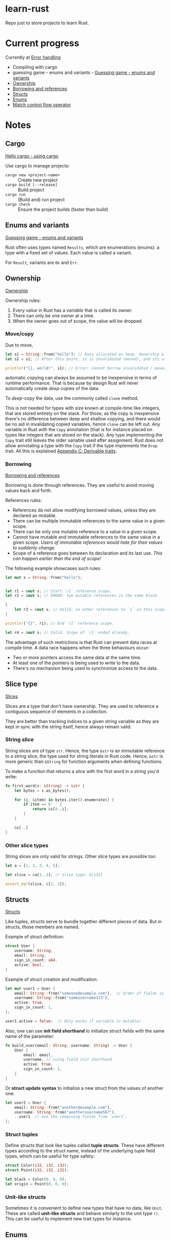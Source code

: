 * learn-rust
 Repo just to store projects to learn Rust.

* Current progress

Currently at [[https://doc.rust-lang.org/book/ch09-00-error-handling.html][Error handling]]
  
  - Compiling with cargo
  - guessing game - enums and variants - [[https://doc.rust-lang.org/book/ch02-00-guessing-game-tutorial.html][Guessing game - enums and variants]]
  - [[https://doc.rust-lang.org/book/ch04-01-what-is-ownership.html][Ownership]]
  - [[https://doc.rust-lang.org/book/ch04-02-references-and-borrowing.html][Borrowing and references]]
  - [[https://doc.rust-lang.org/book/ch05-01-defining-structs.html][Structs]]
  - [[https://doc.rust-lang.org/book/ch06-01-defining-an-enum.html][Enums]]
  - [[https://doc.rust-lang.org/book/ch06-02-match.html][Match control flow operator]]

* Notes

** Cargo

   [[https://doc.rust-lang.org/book/ch01-03-hello-cargo.html][Hello cargo - using cargo]]

   Use cargo to manage projects:
   - ~cargo new <project-name>~ :: Create new project
   - ~cargo build [--release]~ :: Build project
   - ~cargo run~ :: (Build and) run project
   - ~cargo check~ :: Ensure the project builds (faster than build)


** Enums and variants

   [[https://doc.rust-lang.org/book/ch02-00-guessing-game-tutorial.html][Guessing game - enums and variants]]

   Rust often uses types named ~Results~, which are enumerations
   (enums): a type with a fixed set of values. Each value is called a
   variant.

   For ~Result~, variants are ~Ok~ and ~Err~.



** Ownership

   [[https://doc.rust-lang.org/book/ch04-01-what-is-ownership.html][Ownership]]

   Ownership rules:
   1. Every /value/ in Rust has a /variable/ that is called its /owner/.
   2. There can only be one /owner/ at a time.
   3. When the owner goes out of scope, the value will be dropped.




*** Move/copy
      Due to move,

      #+begin_src rust
        let s1 = String::from("hello"); // Data allocated on heap. Ownership & borrowing comes into play.
        let s2 = s1; // After this point, s1 is invalidated (moved), and its value can no longer be borrowed.

        println!("{}, world!", s1); // Error: cannot borrow invalidated / moved variable values.
      #+end_src

      automatic copying can always be assumed to be inexpensive in terms of runtime performance. That is because by design Rust will never automatically create /deep/ copies of the data.

      To /deep/-copy the data, use the commonly called ~clone~ method.

      This is not needed for types with size known at compile-time like integers, that are stored entirely on the stack.
      For those, as the copy is inexpensive there's no difference between deep and shallow copying, and there would be no aid in invalidating copied variables, hence ~clone~ can be left out.
      Any variable in Rust with the ~Copy~ annotation (that is for instance placed on types like integers that are stored on the stack). Any type implementing the ~Copy~ trait still leaves the older variable used after assignment. Rust does not allow annotating a type with the ~Copy~ trait if the type implements the ~Drop~ trait. All this is explained [[https://doc.rust-lang.org/book/appendix-03-derivable-traits.html][Appendix C: Derivable traits]].



*** Borrowing

    [[https://doc.rust-lang.org/book/ch04-02-references-and-borrowing.html][Borrowing and references]]
    
    Borrowing is done through references. They are useful to avoid moving values back and forth.
    
    References rules:
    - References do not allow modifying borrowed values, unless they are declared as mutable.
    - There can be multiple immutable references to the same value in a given scope.
    - There can be only one mutable reference to a value in a given scope.
    - Cannot have mutable and immutable references to the same value in a given scope. /Users of immutable references would hate for their values to suddenly change./
    - Scope of a reference goes between its declaration and its last use. /This can happen earlier than the end of scope!/

    The following example showcases such rules:
    #+begin_src rust
      let mut s = String::from("hello");


      let r1 = &mut s; // Start `r1` reference scope.
      let r2 = &mut s; // ERROR: two mutable references in the same block.

      {
          let r3 = &mut s; // Valid, no other references to `s` in this scope.
      }

      println!("{}", r1); // End `r1` reference scope.

      let r4 = &mut s; // Valid. Scope of `r1` ended already.
    #+end_src


    The advantage of such restrictions is that Rust can prevent data races at compile time. A data race happens when the three behaviours occur:
    - Two or more pointers access the same data at the same time.
    - At least one of the pointers is being used to write to the data.
    - There's no mechanism being used to synchronize access to the data.


    
** Slice type

   [[https://doc.rust-lang.org/book/ch04-03-slices.html][Slices]]
   
   Slices are a type that don't have ownership. They are used to reference a contiguous sequence of elements in a collection.

   They are better than tracking indices to a given string variable as they are kept in sync with the string itself, hence always remain valid.

   
*** String slice
    String slices are of type ~str~. Hence, the type ~&str~ is an immutable reference to a string slice, the type used for string literals in Rust code. Hence, ~&str~ is more generic than ~&String~ for function arguments when defining functions.

   To make a function that returns a slice with the first word in a string you'd write:

   #+begin_src rust
     fn first_word(s: &String) -> &str {
         let bytes = s.as_bytes();

         for (i, &item) in bytes.iter().enumerate() {
             if item == b' ' {
                 return &s[0..i];
             }
         }

         &s[..]
     }
   #+end_src

   
*** Other slice types

    String slices are only valid for strings. Other slice types are possible too:

    #+begin_src rust
      let a = [1, 2, 3, 4, 5];

      let slice = &a[1..3]; // slice type: &[i32]

      assert_eq!(slice, &[2, 3]);
    #+end_src


    
** Structs

   [[https://doc.rust-lang.org/book/ch05-01-defining-structs.html][Structs]]
   
   Like tuples, structs serve to bundle together different pieces of data. But in structs, those members are named.

   Example of struct definition:

   #+begin_src rust
     struct User {
         username: String,
         email: String,
         sign_in_count: u64,
         active: bool,
     }
   #+end_src

   Example of struct creation and modification:

   #+begin_src rust
     let mut user1 = User {
         email: String::from("someone@example.com"),  // Order of fields is not relevant.
         username: String::from("someusername123"),
         active: true,
         sign_in_count: 1,
     };

     user1.active = false;  // Only works if variable is mutable!
   #+end_src


   Also, one can use *init field shorthand* to initialize struct fields with the same name of the parameter:

   #+begin_src rust
     fn build_user(email: String, username: String) -> User {
         User {
             email: email,
             username, // using field init shorthand
             active: true,
             sign_in_count: 1,
         }
     }
   #+end_src


   Or *struct update syntax* to initialize a new struct from the values of another one:
   #+begin_src rust
     let user2 = User {
         email: String::from("another@example.com"),
         username: String::from("anotherusername567"),
         ..user1  // Use the remaining fields from `user1`.
     };
   #+end_src


   
*** Struct tuples

    Define structs that look like tuples called *tuple structs*. These have different types according to the struct name, instead of the underlying tuple field types, which can be useful for type safety:

    #+begin_src rust
      struct Color(i32, i32, i32);
      struct Point(i32, i32, i32);

      let black = Color(0, 0, 0);
      let origin = Point(0, 0, 0);
    #+end_src

    
*** Unit-like structs

    Sometimes it is convenient to define new types that have no data, like ~Unit~. These are called *unit-like structs* and behave similarly to the unit type ~()~. This can be useful to implement new trait types for instance.


    
** Enums

   [[https://doc.rust-lang.org/book/ch06-01-defining-an-enum.html][Enums]]
   
   Enums in Rust are very powerful and its variants can even carry data of different types:

   #+begin_src rust
     enum Message {
         Quit,  // No data associated.
         Move { x: i32, y: i32 },  // Includes anonymous struct.
         Write(String),  // Includes a String.
         ChangeColor(i32, i32, i32),  // Includes three `i32` values.
     }
   #+end_src

   Remember, this defines a type ~Message~, which is not the same as defining four /struct types/.


   
*** Option type

    [[https://doc.rust-lang.org/book/ch06-01-defining-an-enum.html][Option]]
    
    Rust does not have *null* values, which is a frequent source of bugs, but easily allows expressing the same idea, of a value being available or missing: ~Option~. It is defined in the standard library as having the variants ~Some(T)~ and ~None~:
    #+begin_src rust
      enum Option<T> {  // <T> is a generic type parameter in Rust.
          Some(T),
          None,
      }
    #+end_src

** Match control flow operator

   [[https://doc.rust-lang.org/book/ch06-02-match.html][Match control flow operator]]

   Rust has a very powerful ~match~ control flow operator that can do destructuring and at the same time ensure all variants are covered, making the code much more robust.


   
** If let

   Based on the ~match~ operator, the ~if let~ syntax allows much simpler code to handle values that match a single pattern, while ignoring the rest.

   Example - use match to execute some code if the value is 3:

   #+begin_src rust
     let some_u8_value = Some(0u8);
     match some_u8_value {
         Some(3) => println!("three"),
         _ => (),
     }
   #+end_src

   As ~match~ is exhaustive, the arm ~_ => ()~ had to be added. By using ~if let~, the code becomes much shorter:

   #+begin_src rust
     let some_u8_value = Some(0u8);
     if let Some(3) = some_u8_value {
         println!("three");
     }
   #+end_src


   The idea is that the single arm is placed in the ~if let~ expression and if it is a match, the ~if then~ branch is executed. This means processing the alternatives is as simple as adding an ~else~ after the ~if~.

   
** Packages and crates

   [[https://doc.rust-lang.org/book/ch07-01-packages-and-crates.html][Packages and crates]]

   Important concepts:
   - A *crate* is a binary or library.
   - A *package* is one or more crates that provide a set of functionality.
   - A /package/ contains a /Cargo.toml/ file which describes how to build those crates.
   - If the module of the crate is either /src/lib.rs/ or /src/main.rs/, the crate becomes a *library* or *binary* crate.
   - A package must contain:
     - At least one crate (binary or library)
     - As many binary crates as desired
     - At most one library crate

  
*** Modules - controlling scope and privacy

    [[https://doc.rust-lang.org/book/ch07-02-defining-modules-to-control-scope-and-privacy.html][Modules - Controlling scope and privacy]]

    
